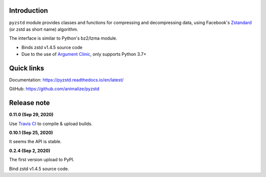 Introduction
------------

``pyzstd`` module provides classes and functions for compressing and decompressing data, using Facebook's `Zstandard <http://www.zstd.net>`_ (or zstd as short name) algorithm.

The interface is similar to Python's bz2/lzma module.

* Binds zstd v1.4.5 source code
* Due to the use of `Argument Clinic <https://docs.python.org/3/howto/clinic.html>`_, only supports Python 3.7+


Quick links
-----------

Documentation: https://pyzstd.readthedocs.io/en/latest/

GitHub: https://github.com/animalize/pyzstd


Release note
------------
**0.11.0  (Sep 29, 2020)**

Use `Travis CI <https://www.travis-ci.org/>`_ to compile & upload builds.

**0.10.1  (Sep 25, 2020)**

It seems the API is stable.

**0.2.4  (Sep 2, 2020)**

The first version upload to PyPI.

Bind zstd v1.4.5 source code.